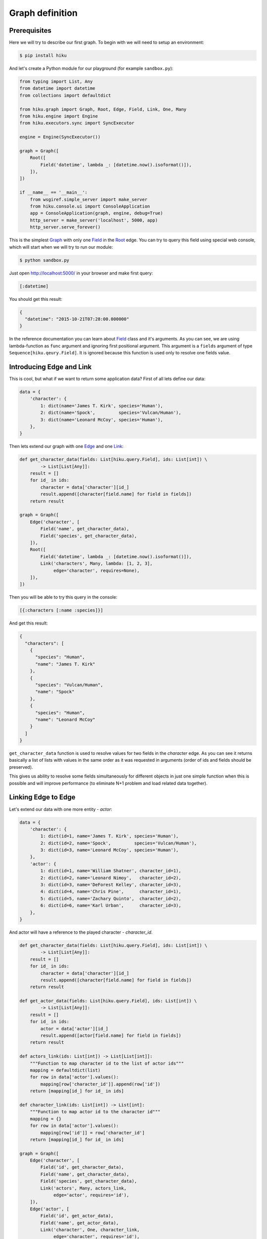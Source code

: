 Graph definition
================

Prerequisites
~~~~~~~~~~~~~

Here we will try to describe our first graph. To begin with we
will need to setup an environment:

.. code-block:: shell

  $ pip install hiku

And let's create a Python module for our playground (for example ``sandbox.py``):

.. code-block:: python

  from typing import List, Any
  from datetime import datetime
  from collections import defaultdict

  from hiku.graph import Graph, Root, Edge, Field, Link, One, Many
  from hiku.engine import Engine
  from hiku.executors.sync import SyncExecutor

  engine = Engine(SyncExecutor())

  graph = Graph([
      Root([
          Field('datetime', lambda _: [datetime.now().isoformat()]),
      ]),
  ])

  if __name__ == '__main__':
      from wsgiref.simple_server import make_server
      from hiku.console.ui import ConsoleApplication
      app = ConsoleApplication(graph, engine, debug=True)
      http_server = make_server('localhost', 5000, app)
      http_server.serve_forever()

This is the simplest Graph_ with only one Field_ in the Root_ edge. You can try
to query this field using special web console, which will start when we
will try to run our module:

.. code-block:: shell

  $ python sandbox.py

Just open http://localhost:5000/ in your browser and make first query:

.. code-block:: clojure

  [:datetime]

You should get this result:

.. code-block:: javascript

  {
    "datetime": "2015-10-21T07:28:00.000000"
  }

In the reference documentation you can learn about
Field_ class and it's arguments. As you can see, we are using
lambda-function as ``func`` argument and ignoring first positional
argument. This argument is a ``fields`` argument of type
``Sequence[hiku.qeury.Field]``. It is ignored because this function
is used only to resolve one fields value.

Introducing Edge and Link
~~~~~~~~~~~~~~~~~~~~~~~~~

This is cool, but what if we want to return some application data?
First of all lets define our data:

.. code-block:: python

  data = {
      'character': {
          1: dict(name='James T. Kirk', species='Human'),
          2: dict(name='Spock',         species='Vulcan/Human'),
          3: dict(name='Leonard McCoy', species='Human'),
      },
  }

Then lets extend our graph with one Edge_ and one Link_:

.. code-block:: python

  def get_character_data(fields: List[hiku.query.Field], ids: List[int]) \
          -> List[List[Any]]:
      result = []
      for id_ in ids:
          character = data['character'][id_]
          result.append([character[field.name] for field in fields])
      return result

  graph = Graph([
      Edge('character', [
          Field('name', get_character_data),
          Field('species', get_character_data),
      ]),
      Root([
          Field('datetime', lambda _: [datetime.now().isoformat()]),
          Link('characters', Many, lambda: [1, 2, 3],
               edge='character', requires=None),
      ]),
  ])

Then you will be able to try this query in the console:

.. code-block:: clojure

  [{:characters [:name :species]}]

And get this result:

.. code-block:: javascript

  {
    "characters": [
      {
        "species": "Human",
        "name": "James T. Kirk"
      },
      {
        "species": "Vulcan/Human",
        "name": "Spock"
      },
      {
        "species": "Human",
        "name": "Leonard McCoy"
      }
    ]
  }

``get_character_data`` function is used to resolve values for two
fields in the `character` edge. As you can see
it returns basically a list of lists with values in the same order as
it was requested in arguments (order of ids and fields should be
preserved).

This gives us ability to resolve some fields simultaneously for
different objects in just one simple function when this is possible and
will improve performance (to eliminate N+1 problem and load related
data together).

Linking Edge to Edge
~~~~~~~~~~~~~~~~~~~~

Let's extend our data with one more entity - `actor`:

.. code-block:: python

  data = {
      'character': {
          1: dict(id=1, name='James T. Kirk', species='Human'),
          2: dict(id=2, name='Spock',         species='Vulcan/Human'),
          3: dict(id=3, name='Leonard McCoy', species='Human'),
      },
      'actor': {
          1: dict(id=1, name='William Shatner', character_id=1),
          2: dict(id=2, name='Leonard Nimoy',   character_id=2),
          3: dict(id=3, name='DeForest Kelley', character_id=3),
          4: dict(id=4, name='Chris Pine',      character_id=1),
          5: dict(id=5, name='Zachary Quinto',  character_id=2),
          6: dict(id=6, name='Karl Urban',      character_id=3),
      },
  }

And actor will have a reference to the played character - `character_id`.

.. code-block:: python

  def get_character_data(fields: List[hiku.query.Field], ids: List[int]) \
          -> List[List[Any]]:
      result = []
      for id_ in ids:
          character = data['character'][id_]
          result.append([character[field.name] for field in fields])
      return result

  def get_actor_data(fields: List[hiku.query.Field], ids: List[int]) \
          -> List[List[Any]]:
      result = []
      for id_ in ids:
          actor = data['actor'][id_]
          result.append([actor[field.name] for field in fields])
      return result

  def actors_link(ids: List[int]) -> List[List[int]]:
      """Function to map character id to the list of actor ids"""
      mapping = defaultdict(list)
      for row in data['actor'].values():
          mapping[row['character_id']].append(row['id'])
      return [mapping[id_] for id_ in ids]

  def character_link(ids: List[int]) -> List[int]:
      """Function to map actor id to the character id"""
      mapping = {}
      for row in data['actor'].values():
          mapping[row['id']] = row['character_id']
      return [mapping[id_] for id_ in ids]

  graph = Graph([
      Edge('character', [
          Field('id', get_character_data),
          Field('name', get_character_data),
          Field('species', get_character_data),
          Link('actors', Many, actors_link,
               edge='actor', requires='id'),
      ]),
      Edge('actor', [
          Field('id', get_actor_data),
          Field('name', get_actor_data),
          Link('character', One, character_link,
               edge='character', requires='id'),
      ]),
      Root([
          Field('datetime', lambda _: [datetime.now().isoformat()]),
          Link('characters', Many, lambda: [1, 2, 3],
               edge='character', requires=None),
      ]),
  ])

``actors`` Link_, defined in the ``character`` edge, requires ``id`` field to
map `characters` to `actors`. That's why ``id`` field was added to the
``character`` edge. The same work should be done in the ``actor`` edge to
implement backward ``character`` link.

Now we can include linked edge fields in our query:

.. code-block:: clojure

  [{:characters [:name {:actors [:name]}]}]

Result would be:

.. code-block:: javascript

  {
    "characters": [
      {
        "name": "James T. Kirk",
        "actors": [
          {
            "name": "William Shatner"
          },
          {
            "name": "Chris Pine"
          }
        ]
      },
      { ... },
      { ... }
    ]
  }

We can go further and follow ``character`` link from the ``actor`` edge
and return fields from ``character`` edge. This is an example of the
cyclic links, which is normal when this feature is desired for us, as long
as query is a hierarchical finite structure and result follows
it's structure.

.. code-block:: clojure

  [{:characters [:name {:actors [:name {:character [:name]}]}]}]

Result with cycle:

.. code-block:: javascript

  {
    "characters": [
      {
        "name": "James T. Kirk",
        "actors": [
          {
            "name": "William Shatner",
            "character": {
              "name": "James T. Kirk"
            }
          },
          {
            "name": "Chris Pine",
            "character": {
              "name": "James T. Kirk"
            }
          }
        ]
      },
      { ... },
      { ... }
    ]
  }

Conclusions
~~~~~~~~~~~

1. Now you know how to describe data as graph;
2. You can present in graph any data from any source.

.. _Graph: ../Reference:-graph#graph
.. _Edge: ../Reference:-graph#edge
.. _Root: ../Reference:-graph#rootedge
.. _Field: ../Reference:-graph#field
.. _Link: ../Reference:-graph#link
